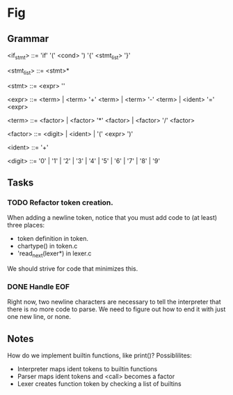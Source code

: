 * Fig 

** Grammar
   
    <if_stmt>   ::= 'if' '(' <cond> ') '{' <stmt_list> '}'

    <stmt_list> ::= <stmt>*

    <stmt>      ::= <expr> '\n'

    <expr>      ::= <term> | <term> '+' <term> | <term> '-' <term> | 
                    <ident> '=' <expr>

    <term>      ::= <factor> | <factor> '*' <factor> | <factor> '/' <factor> 

    <factor>    ::= <digit> | <ident> | '(' <expr> ')'

    <ident>     ::= '\w+'

    <digit>     ::= '0' | '1' | '2' | '3' | '4' | '5' | '6' | '7' | '8' | '9'

** Tasks
*** TODO Refactor token creation.
    When adding a newline token, notice that you must add code to (at least) three places:
    - token definition in token.
    - chartype() in token.c
    - 'read_next(lexer*) in lexer.c
    We should strive for code that minimizes this.

*** DONE Handle EOF
    CLOSED: [2017-11-20 Mon 12:15]
    Right now, two newline characters are necessary to tell the interpreter that there is no
    more code to parse. We need to figure out how to end it with just one new line, or none.

** Notes
   How do we implement builtin functions, like print()? Possiblilites:
   - Interpreter maps ident tokens to builtin functions
   - Parser maps ident tokens and <call> becomes a factor
   - Lexer creates function token by checking a list of builtins
  
